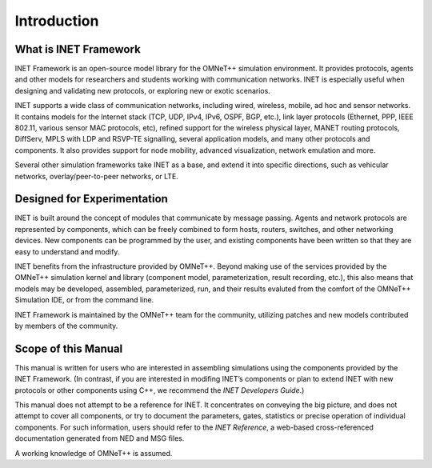 .. _usr:cha:introduction:

Introduction
============

.. _usr:sec:introduction:what-is-inet-framework:

What is INET Framework
----------------------

INET Framework is an open-source model library for the OMNeT++
simulation environment. It provides protocols, agents and other models
for researchers and students working with communication networks. INET
is especially useful when designing and validating new protocols, or
exploring new or exotic scenarios.

INET supports a wide class of communication networks, including wired,
wireless, mobile, ad hoc and sensor networks. It contains models for the
Internet stack (TCP, UDP, IPv4, IPv6, OSPF, BGP, etc.), link layer
protocols (Ethernet, PPP, IEEE 802.11, various sensor MAC protocols,
etc), refined support for the wireless physical layer, MANET routing
protocols, DiffServ, MPLS with LDP and RSVP-TE signalling, several
application models, and many other protocols and components. It also
provides support for node mobility, advanced visualization, network
emulation and more.

Several other simulation frameworks take INET as a base, and extend it
into specific directions, such as vehicular networks,
overlay/peer-to-peer networks, or LTE.

.. _usr:sec:introduction:designed-for-experimentation:

Designed for Experimentation
----------------------------

INET is built around the concept of modules that communicate by message
passing. Agents and network protocols are represented by components,
which can be freely combined to form hosts, routers, switches, and other
networking devices. New components can be programmed by the user, and
existing components have been written so that they are easy to
understand and modify.

INET benefits from the infrastructure provided by OMNeT++. Beyond making
use of the services provided by the OMNeT++ simulation kernel and
library (component model, parameterization, result recording, etc.),
this also means that models may be developed, assembled, parameterized,
run, and their results evaluted from the comfort of the OMNeT++
Simulation IDE, or from the command line.

INET Framework is maintained by the OMNeT++ team for the community,
utilizing patches and new models contributed by members of the
community.

.. _usr:sec:introduction:scope-of-this-manual:

Scope of this Manual
--------------------

This manual is written for users who are interested in assembling
simulations using the components provided by the INET Framework. (In
contrast, if you are interested in modifing INET’s components or plan to
extend INET with new protocols or other components using C++, we
recommend the *INET Developers Guide*.)

This manual does not attempt to be a reference for INET. It concentrates
on conveying the big picture, and does not attempt to cover all
components, or try to document the parameters, gates, statistics or
precise operation of individual components. For such information, users
should refer to the *INET Reference*, a web-based cross-referenced
documentation generated from NED and MSG files.

A working knowledge of OMNeT++ is assumed.
